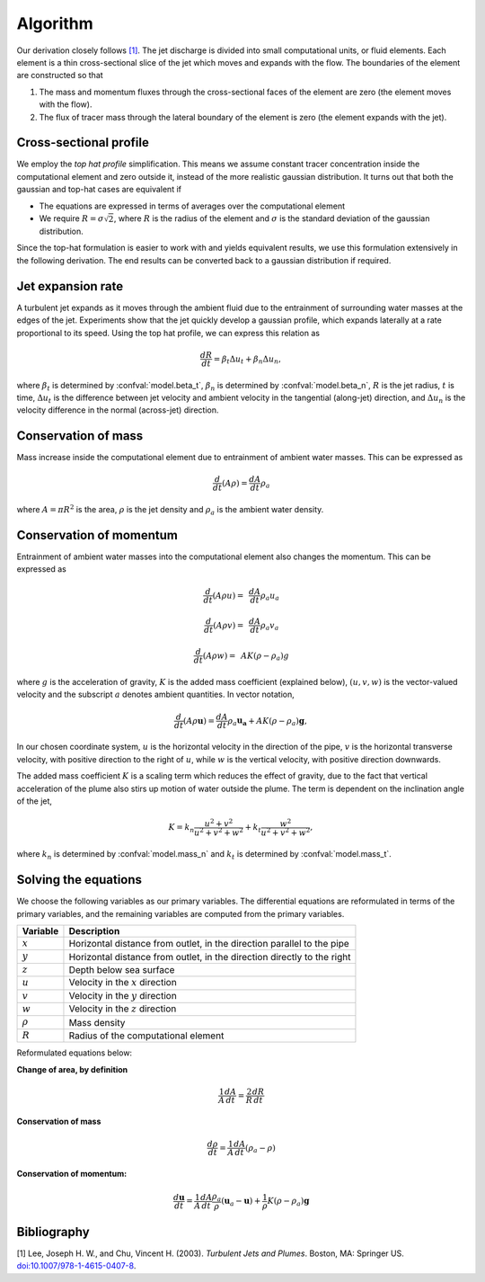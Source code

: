 ===================
Algorithm
===================

Our derivation closely follows `[1]`_.
The jet discharge is divided into small computational units, or fluid elements.
Each element is a thin cross-sectional slice of the jet which moves and expands
with the flow. The boundaries of the element are constructed so that

1.  The mass and momentum fluxes through the cross-sectional faces of the
    element are zero (the element moves with the flow).

2.  The flux of tracer mass through the lateral boundary of the
    element is zero (the element expands with the jet).


Cross-sectional profile
=======================

We employ the *top hat profile* simplification. This
means we assume constant tracer concentration inside the computational element
and zero outside it, instead of the more realistic gaussian distribution.
It turns out that both the gaussian and top-hat cases are equivalent if

-   The equations are expressed in terms of averages over the computational
    element

-   We require :math:`R = \sigma \sqrt{2}`, where :math:`R` is the radius of
    the element and :math:`\sigma` is the standard deviation of the
    gaussian distribution.

Since the top-hat formulation is easier to work with and yields equivalent
results, we use this formulation extensively in the following derivation. The
end results can be converted back to a gaussian distribution if required.


Jet expansion rate
==================

A turbulent jet expands as it moves through the ambient fluid due to
the entrainment of surrounding water masses at the edges of the jet.
Experiments show that the jet quickly develop a
gaussian profile, which expands laterally at a rate proportional to its speed.
Using the top hat profile, we can express this relation as

.. math ::

    \frac{dR}{dt} = \beta_t \Delta u_t + \beta_n \Delta u_n,

where :math:`\beta_t` is determined by :confval:`model.beta_t`,
:math:`\beta_n` is determined by :confval:`model.beta_n`,
:math:`R` is the jet radius, :math:`t` is time, :math:`\Delta u_t`
is the difference between jet velocity and ambient velocity in the tangential
(along-jet) direction, and :math:`\Delta u_n` is the velocity difference in
the normal (across-jet) direction.

Conservation of mass
====================

Mass increase inside the computational element due to entrainment of ambient
water masses. This can be expressed as

.. math ::

    \frac{d}{dt}(A \rho) = \frac{dA}{dt}\rho_a

where :math:`A = \pi R^2` is the area, :math:`\rho` is the jet density and
:math:`\rho_a` is the ambient water density.


Conservation of momentum
=========================

Entrainment of ambient water masses into the computational element also changes
the momentum. This can be expressed as

.. math ::

    \frac{d}{dt}(A \rho u) =&\, \frac{dA}{dt}\rho_a u_a

    \frac{d}{dt}(A \rho v) =&\, \frac{dA}{dt}\rho_a v_a

    \frac{d}{dt}(A \rho w) =&\, A K (\rho - \rho_a) g

where :math:`g` is the acceleration of gravity, :math:`K` is the added mass
coefficient (explained below), :math:`(u, v, w)` is the vector-valued velocity
and the subscript :math:`a` denotes ambient quantities. In vector notation,

.. math ::

    \frac{d}{dt}(A \rho \mathbf{u}) = \frac{dA}{dt}\rho_a \mathbf{u_a} + A K (\rho - \rho_a) \mathbf{g},

In our chosen coordinate system, :math:`u` is the horizontal velocity
in the direction of the pipe, :math:`v` is the horizontal transverse velocity,
with positive direction to the right of :math:`u`, while :math:`w` is the
vertical velocity, with positive direction downwards.

The added mass coefficient :math:`K` is a scaling term which reduces the
effect of gravity, due to the fact that vertical acceleration of the plume also
stirs up motion of water outside the plume. The term is dependent on the
inclination angle of the jet,

.. math ::

    K = k_n \frac{u^2 + v^2}{u^2 + v^2 + w^2} + k_t \frac{w^2}{u^2 + v^2 + w^2},

where :math:`k_n` is determined by :confval:`model.mass_n`
and :math:`k_t` is determined by :confval:`model.mass_t`.


Solving the equations
======================

We choose the following variables as our primary variables. The differential
equations are reformulated in terms of the primary variables, and the remaining
variables are computed from the primary variables.

==============  =============================================================
Variable        Description
==============  =============================================================
:math:`x`       Horizontal distance from outlet, in the direction parallel to
                the pipe
:math:`y`       Horizontal distance from outlet, in the direction directly to
                the right
:math:`z`       Depth below sea surface
:math:`u`       Velocity in the :math:`x` direction
:math:`v`       Velocity in the :math:`y` direction
:math:`w`       Velocity in the :math:`z` direction
:math:`\rho`     Mass density
:math:`R`       Radius of the computational element
==============  =============================================================

Reformulated equations below:

**Change of area, by definition**

.. math ::

    \frac{1}{A} \frac{dA}{dt} = \frac{2}{R} \frac{dR}{dt}

**Conservation of mass**

.. math ::

    \frac{d\rho}{dt} = \frac{1}{A} \frac{dA}{dt} (\rho_a - \rho)

**Conservation of momentum:**

.. math ::

    \frac{d\mathbf{u}}{dt} = \frac{1}{A} \frac{dA}{dt}  \frac{\rho_a}{\rho} (\mathbf{u}_a - \mathbf{u}) + \frac{1}{\rho} K (\rho - \rho_a) \mathbf{g}

Bibliography
===================

.. _[1]:

[1]  Lee, Joseph H. W., and Chu, Vincent H. (2003). *Turbulent Jets and Plumes*.
Boston, MA: Springer US.
`doi:10.1007/978-1-4615-0407-8 <https://doi.org/10.1007/978-1-4615-0407-8>`_.
